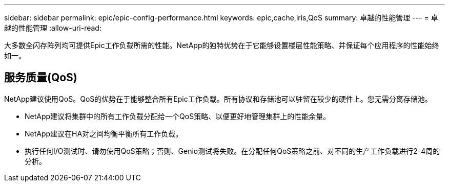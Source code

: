 ---
sidebar: sidebar 
permalink: epic/epic-config-performance.html 
keywords: epic,cache,iris,QoS 
summary: 卓越的性能管理 
---
= 卓越的性能管理
:allow-uri-read: 


[role="lead"]
大多数全闪存阵列均可提供Epic工作负载所需的性能。NetApp的独特优势在于它能够设置楼层性能策略、并保证每个应用程序的性能始终如一。



== 服务质量(QoS)

NetApp建议使用QoS。QoS的优势在于能够整合所有Epic工作负载。所有协议和存储池可以驻留在较少的硬件上。您无需分离存储池。

* NetApp建议将集群中的所有工作负载分配给一个QoS策略、以便更好地管理集群上的性能余量。
* NetApp建议在HA对之间均衡平衡所有工作负载。
* 执行任何I/O测试时、请勿使用QoS策略；否则、Genio测试将失败。在分配任何QoS策略之前、对不同的生产工作负载进行2-4周的分析。

